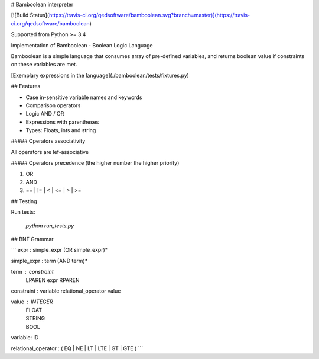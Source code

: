 # Bamboolean interpreter

[![Build Status](https://travis-ci.org/qedsoftware/bamboolean.svg?branch=master)](https://travis-ci.org/qedsoftware/bamboolean)

Supported from Python >= 3.4

Implementation of Bamboolean - Boolean Logic Language

Bamboolean is a simple language that consumes array of pre-defined variables, and
returns boolean value if constraints on these variables are met.

[Exemplary expressions in the language](./bamboolean/tests/fixtures.py)

## Features

- Case in-sensitive variable names and keywords
- Comparison operators
- Logic AND / OR
- Expressions with parentheses
- Types: Floats, ints and string

##### Operators associativity

All operators are lef-associative

##### Operators precedence (the higher number the higher priority)

1. OR
2. AND
3. == | != | < | <= | > | >=

## Testing

Run tests:

    `python run_tests.py`

## BNF Grammar

```
expr : simple_expr (OR simple_expr)*

simple_expr : term (AND term)*

term : constraint
     | LPAREN expr RPAREN

constraint : variable relational_operator value

value : INTEGER
      | FLOAT
      | STRING
      | BOOL

variable: ID

relational_operator : ( EQ | NE | LT | LTE | GT | GTE )
```


